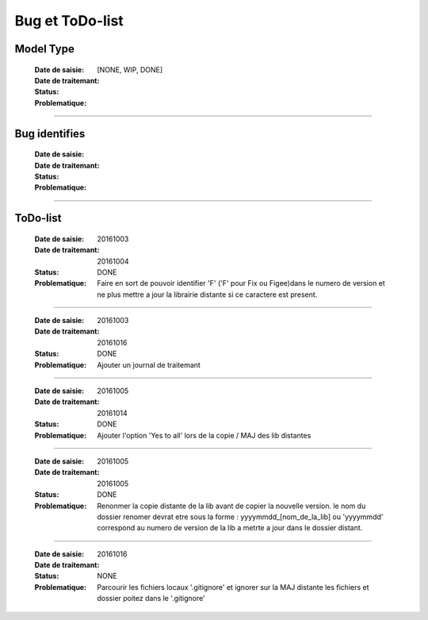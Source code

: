 ================
Bug et ToDo-list
================

Model Type
==========

    :Date de saisie:        
    :Date de traitemant:    
    :Status:                [NONE, WIP, DONE]
    
    :Problematique:         

------------------------------------------------------------------------------------------

Bug identifies
==============

    :Date de saisie:        
    :Date de traitemant:    
    :Status:                
    
    :Problematique:         
    
------------------------------------------------------------------------------------------

ToDo-list
=========

    :Date de saisie:        20161003
    :Date de traitemant:    20161004
    :Status:                DONE
    
    :Problematique:         Faire en sort de pouvoir identifier 'F' ('F' pour Fix ou 
                            Figee)dans le numero de version et ne plus mettre a jour la
                            librairie distante si ce caractere est present.
                            
------------------------------------------------------------------------------------------
                            
    :Date de saisie:        20161003
    :Date de traitemant:    20161016
    :Status:                DONE
    
    :Problematique:         Ajouter un journal de traitemant
    
------------------------------------------------------------------------------------------

    :Date de saisie:        20161005
    :Date de traitemant:    20161014
    :Status:                DONE
    
    :Problematique:         Ajouter l'option 'Yes to all' lors de la copie / MAJ des
                            lib distantes
    
------------------------------------------------------------------------------------------
    
    :Date de saisie:        20161005
    :Date de traitemant:    20161005
    :Status:                DONE
    
    :Problematique:         Renonmer la copie distante de la lib avant de copier
                            la nouvelle version. le nom du dossier renomer devrat etre
                            sous la forme : yyyymmdd_[nom_de_la_lib] ou 'yyyymmdd'
                            correspond au numero de version de la lib a metrte a jour
                            dans le dossier distant.
                            
------------------------------------------------------------------------------------------
                            
    :Date de saisie:        20161016
    :Date de traitemant:    
    :Status:                NONE
    
    :Problematique:         Parcourir les fichiers locaux '.gitignore' et ignorer sur la
                            MAJ distante les fichiers et dossier poitez dans le '.gitignore'
                            
                            

